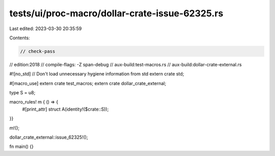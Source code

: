 tests/ui/proc-macro/dollar-crate-issue-62325.rs
===============================================

Last edited: 2023-03-30 20:35:59

Contents:

.. code-block:: rs

    // check-pass
// edition:2018
// compile-flags: -Z span-debug
// aux-build:test-macros.rs
// aux-build:dollar-crate-external.rs


#![no_std] // Don't load unnecessary hygiene information from std
extern crate std;

#[macro_use]
extern crate test_macros;
extern crate dollar_crate_external;

type S = u8;

macro_rules! m { () => {
    #[print_attr]
    struct A(identity!($crate::S));
}}

m!();

dollar_crate_external::issue_62325!();

fn main() {}


